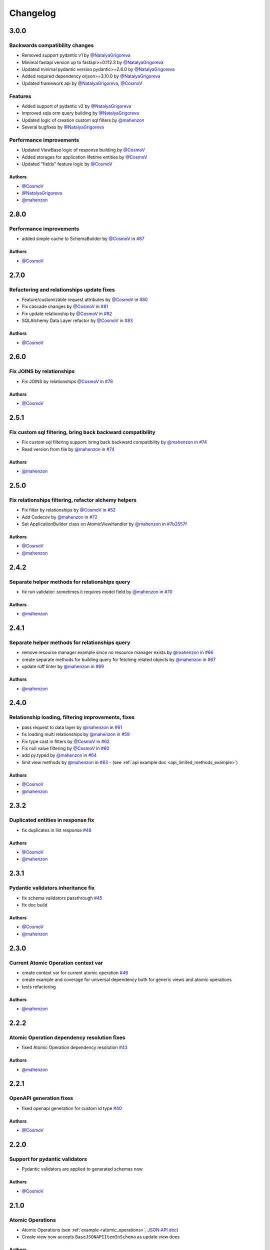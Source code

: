 Changelog
#########

**3.0.0**
*********

Backwards compatibility changes
===============================
* Removed support pydantic v1 by `@NatalyaGrigoreva`_
* Minimal fastapi version up to fastapi>=0.112.3 by `@NatalyaGrigoreva`_
* Updated minimal pydantic version pydantic>=2.6.0 by `@NatalyaGrigoreva`_
* Added required dependency orjson>=3.10.0 by `@NatalyaGrigoreva`_
* Updated framework api by `@NatalyaGrigoreva`_, `@CosmoV`_

Features
========
* Added support of pydantic v2 by `@NatalyaGrigoreva`_
* Improved sqla orm query building by `@NatalyaGrigoreva`_
* Updated logic of creation custom sql filters by `@mahenzon`_
* Several bugfixes by `@NatalyaGrigoreva`_

Performance improvements
========================

* Updated ViewBase logic of response building by `@CosmoV`_
* Added storages for application lifetime entities by `@CosmoV`_
* Updated "fields" feature logic by `@CosmoV`_

Authors
"""""""

* `@CosmoV`_
* `@NatalyaGrigoreva`_
* `@mahenzon`_


**2.8.0**
*********

Performance improvements
========================

* added simple cache to SchemaBuilder by `@CosmoV`_ in `#87 <https://github.com/mts-ai/FastAPI-JSONAPI/pull/87>`_

Authors
"""""""

* `@CosmoV`_


**2.7.0**
*********

Refactoring and relationships update fixes
==========================================

* Feature/customizable request attributes by `@CosmoV`_ in `#80 <https://github.com/mts-ai/FastAPI-JSONAPI/pull/80>`_
* Fix cascade changes by `@CosmoV`_ in `#81 <https://github.com/mts-ai/FastAPI-JSONAPI/pull/81>`_
* Fix update relationship by `@CosmoV`_ in `#82 <https://github.com/mts-ai/FastAPI-JSONAPI/pull/82>`_
* SQLAlchemy Data Layer refactor by `@CosmoV`_ in `#83 <https://github.com/mts-ai/FastAPI-JSONAPI/pull/83>`_

Authors
"""""""

* `@CosmoV`_


**2.6.0**
*********

Fix JOINS by relationships
==========================

* Fix JOINS by relationships `@CosmoV`_ in `#78 <https://github.com/mts-ai/FastAPI-JSONAPI/pull/78>`_

Authors
"""""""

* `@CosmoV`_


**2.5.1**
*********

Fix custom sql filtering, bring back backward compatibility
===========================================================

* Fix custom sql filtering support: bring back backward compatibility by `@mahenzon`_ in `#74 <https://github.com/mts-ai/FastAPI-JSONAPI/pull/74>`_
* Read version from file by `@mahenzon`_ in `#74 <https://github.com/mts-ai/FastAPI-JSONAPI/pull/74>`_

Authors
"""""""

* `@mahenzon`_


**2.5.0**
*********

Fix relationships filtering, refactor alchemy helpers
=====================================================

* Fix filter by relationships by `@CosmoV`_ in `#52 <https://github.com/mts-ai/FastAPI-JSONAPI/pull/52>`_
* Add Codecov by `@mahenzon`_ in `#72 <https://github.com/mts-ai/FastAPI-JSONAPI/pull/72>`_
* Set ApplicationBuilder class on AtomicViewHandler by `@mahenzon`_ in `#7b2557f <https://github.com/mts-ai/FastAPI-JSONAPI/commit/7b2557f9e341c1210200efce0f7b47c15d4cac4e>`_

Authors
"""""""

* `@CosmoV`_
* `@mahenzon`_


**2.4.2**
*********

Separate helper methods for relationships query
===============================================

* fix run validator: sometimes it requires model field by `@mahenzon`_ in `#70 <https://github.com/mts-ai/FastAPI-JSONAPI/pull/70>`_

Authors
"""""""

* `@mahenzon`_


**2.4.1**
*********

Separate helper methods for relationships query
===============================================

* remove resource manager example since no resource manager exists by `@mahenzon`_ in `#66 <https://github.com/mts-ai/FastAPI-JSONAPI/pull/66>`_
* create separate methods for building query for fetching related objects by `@mahenzon`_ in `#67 <https://github.com/mts-ai/FastAPI-JSONAPI/pull/67>`_
* update ruff linter by `@mahenzon`_ in `#69 <https://github.com/mts-ai/FastAPI-JSONAPI/pull/69>`_

Authors
"""""""

* `@mahenzon`_


**2.4.0**
*********

Relationship loading, filtering improvements, fixes
===================================================

* pass request to data layer by `@mahenzon`_ in `#61 <https://github.com/mts-ai/FastAPI-JSONAPI/pull/61>`_
* fix loading multi relationships by `@mahenzon`_ in `#59 <https://github.com/mts-ai/FastAPI-JSONAPI/pull/59>`_
* Fix type cast in filters by `@CosmoV`_ in `#62 <https://github.com/mts-ai/FastAPI-JSONAPI/pull/62>`_
* Fix null value filtering by `@CosmoV`_ in `#60 <https://github.com/mts-ai/FastAPI-JSONAPI/pull/60>`_
* add py.typed by `@mahenzon`_ in `#64 <https://github.com/mts-ai/FastAPI-JSONAPI/pull/64>`_
* limit view methods by `@mahenzon`_ in `#63 <https://github.com/mts-ai/FastAPI-JSONAPI/pull/63>`_ - (see :ref:`api example doc <api_limited_methods_example>`)

Authors
"""""""

* `@CosmoV`_
* `@mahenzon`_


**2.3.2**
*********

Duplicated entities in response fix
===================================

* fix duplicates in list response `#48 <https://github.com/mts-ai/FastAPI-JSONAPI/pull/48>`_

Authors
"""""""

* `@CosmoV`_
* `@mahenzon`_


**2.3.1**
*********

Pydantic validators inheritance fix
====================================

* fix schema validators passthrough `#45 <https://github.com/mts-ai/FastAPI-JSONAPI/pull/45>`_
* fix doc build

Authors
"""""""

* `@CosmoV`_
* `@mahenzon`_


**2.3.0**
*********

Current Atomic Operation context var
====================================

* create context var for current atomic operation `#46 <https://github.com/mts-ai/FastAPI-JSONAPI/pull/46>`_
* create example and coverage for universal dependency both for generic views and atomic operations
* tests refactoring

Authors
"""""""

* `@mahenzon`_


**2.2.2**
*********

Atomic Operation dependency resolution fixes
============================================

* fixed Atomic Operation dependency resolution `#43 <https://github.com/mts-ai/FastAPI-JSONAPI/pull/43>`_

Authors
"""""""

* `@mahenzon`_


**2.2.1**
*********

OpenAPI generation fixes
========================

* fixed openapi generation for custom id type `#40 <https://github.com/mts-ai/FastAPI-JSONAPI/pull/40>`_

Authors
"""""""

* `@CosmoV`_


**2.2.0**
*********

Support for pydantic validators
===============================

* Pydantic validators are applied to generated schemas now

Authors
"""""""

* `@CosmoV`_


**2.1.0**
*********

Atomic Operations
=================

* Atomic Operations (see :ref:`example <atomic_operations>`, `JSON:API doc <https://jsonapi.org/ext/atomic/>`_)
* Create view now accepts ``BaseJSONAPIItemInSchema`` as update view does

Authors
"""""""

* `@mahenzon`_


**2.0.0**
*********

Generic views, process relationships
====================================

.. note::
    Backward-incompatible changes

* Automatically create all CRUD views based on schemas (see :ref:`example <minimal_api_example>`)
* Allow to pass Client-Generated IDs (see :ref:`example <client_generated_id>`, `JSON:API doc <https://jsonapi.org/format/#crud-creating-client-ids>`_)
* Process relationships on create / update (see :ref:`example <relationships>`, `JSON:API doc <https://jsonapi.org/format/#crud-updating-resource-relationships>`_)
* Accept pydantic model with any dependencies on it (see :ref:`example <view_dependencies>`)
* handle exceptions (return errors, `JSON:API doc <https://jsonapi.org/format/#errors>`_)
* refactor data layers
* tests coverage

Authors
"""""""

* `@mahenzon`_
* `@CosmoV`_
* `@tpynio`_


**1.1.0**
*********

Generic views
=============

* Create generic view classes `#28 <https://github.com/mts-ai/FastAPI-JSONAPI/pull/28>`_

`@CosmoV`_


**1.0.0**
*********

Backward-incompatible changes, improvements, bug fixes
======================================================

* Includes (see :ref:`example with many-to-many <include_many_to_many>`) - any level of includes is now supported (tested with 4);
* View Classes generics (Detail View and List View);
* View Classes now use instance-level methods (breaking change, previously ``classmethods`` were used);
* Pydantic schemas now have to be inherited from custom BaseModel methods (breaking change, previously all schemas were supported). It uses custom `registry class <https://github.com/mts-ai/FastAPI-JSONAPI/blob/188093e967bb80b7a1f0a86e754a52e47f252044/fastapi_jsonapi/schema_base.py#L33>`_, so we can collect and resolve all schemas. Maybe there's some workaround to collect all known schemas;
* Improved interactive docs, request and response examples now have more info, more schemas appear in docs;
* Reworked schemas resolving and building;
* Fixed filtering (schemas resolving fix);
* Create custom sql filters :ref:`example <custom_sql_filtering>`;
* Add linters: black, ruff;
* Add pre-commit;
* Add autotests with pytest;
* Add poetry, configure dependencies groups;
* Add GitHub Action with linting and testing;
* Upgrade examples;
* Update docs.

`@mahenzon`_


**0.2.1**
*********

Enhancements and bug fixes
==========================

* Fix setup.py for docs in PYPI - `@znbiz`_


**0.2.0**
*********

Enhancements and bug fixes
==========================

* Rename `from fastapi_rest_jsonapi import...` to `from fastapi_jsonapi import ...` - `@znbiz`_
* Add documentation - `@znbiz`_


.. _`@znbiz`: https://github.com/znbiz
.. _`@mahenzon`: https://github.com/mahenzon
.. _`@CosmoV`: https://github.com/CosmoV
.. _`@tpynio`: https://github.com/tpynio
.. _`@NatalyaGrigoreva`: https://github.com/NatalyaGrigoreva
